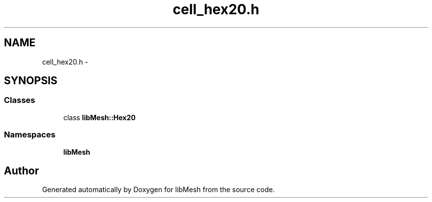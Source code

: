 .TH "cell_hex20.h" 3 "Tue May 6 2014" "libMesh" \" -*- nroff -*-
.ad l
.nh
.SH NAME
cell_hex20.h \- 
.SH SYNOPSIS
.br
.PP
.SS "Classes"

.in +1c
.ti -1c
.RI "class \fBlibMesh::Hex20\fP"
.br
.in -1c
.SS "Namespaces"

.in +1c
.ti -1c
.RI "\fBlibMesh\fP"
.br
.in -1c
.SH "Author"
.PP 
Generated automatically by Doxygen for libMesh from the source code\&.
